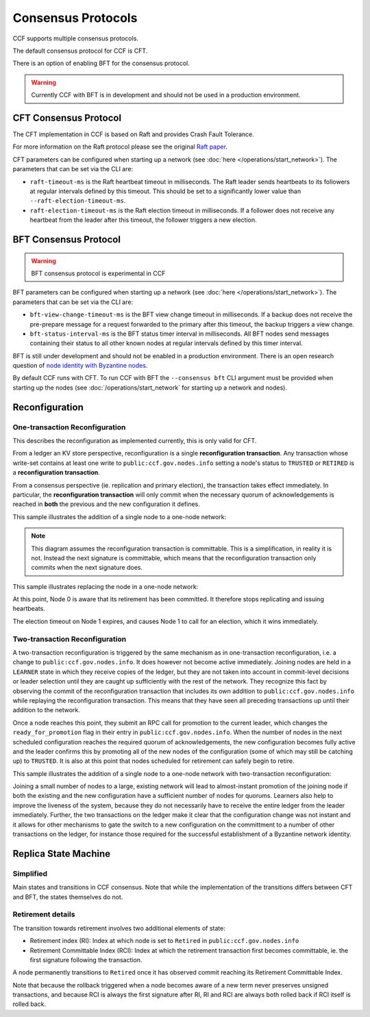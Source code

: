 Consensus Protocols
===================

CCF supports multiple consensus protocols.

The default consensus protocol for CCF is CFT.

There is an option of enabling BFT for the consensus protocol.

.. warning:: Currently CCF with BFT is in development and should not be used in a production environment.

CFT Consensus Protocol
-----------------------

The CFT implementation in CCF is based on Raft and provides Crash Fault Tolerance.

For more information on the Raft protocol please see the original `Raft paper <https://www.usenix.org/system/files/conference/atc14/atc14-paper-ongaro.pdf>`_.

CFT parameters can be configured when starting up a network (see :doc:`here </operations/start_network>`). The parameters that can be set via the CLI are:

- ``raft-timeout-ms`` is the Raft heartbeat timeout in milliseconds. The Raft leader sends heartbeats to its followers at regular intervals defined by this timeout. This should be set to a significantly lower value than ``--raft-election-timeout-ms``.
- ``raft-election-timeout-ms`` is the Raft election timeout in milliseconds. If a follower does not receive any heartbeat from the leader after this timeout, the follower triggers a new election.

BFT Consensus Protocol
----------------------

.. warning:: BFT consensus protocol is experimental in CCF

BFT parameters can be configured when starting up a network (see :doc:`here </operations/start_network>`). The parameters that can be set via the CLI are:

- ``bft-view-change-timeout-ms`` is the BFT view change timeout in milliseconds. If a backup does not receive the pre-prepare message for a request forwarded to the primary after this timeout, the backup triggers a view change.
- ``bft-status-interval-ms`` is the BFT status timer interval in milliseconds. All BFT nodes send messages containing their status to all other known nodes at regular intervals defined by this timer interval.

BFT is still under development and should not be enabled in a production environment. There is an open research question of `node identity with Byzantine nodes <https://github.com/microsoft/CCF/issues/893>`_.

By default CCF runs with CFT. To run CCF with BFT the ``--consensus bft`` CLI argument must be provided when starting up the nodes (see :doc:`/operations/start_network` for starting up a network and nodes).

Reconfiguration
---------------

One-transaction Reconfiguration
~~~~~~~~~~~~~~~~~~~~~~~~~~~~~~~

This describes the reconfiguration as implemented currently, this is only valid for CFT.

From a ledger an KV store perspective, reconfiguration is a single **reconfiguration transaction**.
Any transaction whose write-set contains at least one write to ``public:ccf.gov.nodes.info`` setting a node's status to ``TRUSTED`` or ``RETIRED`` is a **reconfiguration transaction**.

From a consensus perspective (ie. replication and primary election), the transaction takes effect immediately.
In particular, the **reconfiguration transaction** will only commit when the necessary quorum of acknowledgements is reached in **both** the previous and the new configuration it defines.

This sample illustrates the addition of a single node to a one-node network:

.. mermaid::

    sequenceDiagram
        participant Members
        participant Node 0
        participant Node 1

        Note over Node 0: State in KV: TRUSTED
        Note over Node 1: State in KV: PENDING

        Note right of Node 0: Cfg 0: [Node 0]
        Note right of Node 0: Active configs: [Cfg 0]

        Members->>+Node 0: Vote for Node 1 to become TRUSTED

        Note right of Node 0: Reconfiguration Tx ID := 3.42
        Note right of Node 0: Cfg 1 := [Node 0, Node 1]
        Note right of Node 0: Active configs := [Cfg 0, Cfg 1]
        Node 0-->>-Members: Success

        Node 1->>+Node 0: Poll join
        Node 0-->>-Node 1: Trusted

        Node 0->>Node 1: Replicate 3.42
        Note over Node 1: State in KV := TRUSTED
        Note right of Node 1: Active configs := [Cfg 0, Cfg 1]
        Node 1->>Node 0: Acknowledge 3.42

        Note right of Node 0: 3.42 commits (meets quorum in Cfg 0 and 1)
        Note right of Node 0: Active configs := [Cfg 1]

        Node 0->>Node 1: Notify commit 3.42
        Note right of Node 1: Active configs := [Cfg 1]

.. note:: This diagram assumes the reconfiguration transaction is committable. This is a simplification, in reality it is not. Instead the next signature is committable, which means that the reconfiguration transaction only commits when the next signature does.

This sample illustrates replacing the node in a one-node network:

.. mermaid::

    sequenceDiagram
        participant Members
        participant Node 0
        participant Node 1

        Note over Node 0: State in KV: TRUSTED
        Note over Node 1: State in KV: PENDING

        Note right of Node 0: Cfg 0: [Node 0]
        Note right of Node 0: Active configs: [Cfg 0]

        Members->>+Node 0: Vote for Node 1 to become TRUSTED and Node 0 to become RETIRED

        Note right of Node 0: Reconfiguration Tx ID := 3.42
        Note right of Node 0: Cfg 1 := [Node 1]
        Note right of Node 0: Active configs := [Cfg 0, Cfg 1]
        Node 0-->>-Members: Success

        Note over Node 0: State in KV := RETIRED

        Node 1->>+Node 0: Poll join
        Node 0-->>-Node 1: Trusted

        Node 0->>Node 1: Replicate 3.42
        Note over Node 1: State in KV := TRUSTED
        Note right of Node 1: Active configs := [Cfg 0, Cfg 1]
        Node 1->>Node 0: Acknowledge 3.42

        Note right of Node 0: 3.42 commits (meets quorum in Cfg 0 and 1)
        Note right of Node 0: Active configs := [Cfg 1]

        Node 0->>Node 1: Notify commit 3.42
        Note right of Node 1: Active configs := [Cfg 1]

At this point, Node 0 is aware that its retirement has been committed. It therefore stops replicating and issuing heartbeats.

The election timeout on Node 1 expires, and causes Node 1 to call for an election, which it wins immediately.

Two-transaction Reconfiguration
~~~~~~~~~~~~~~~~~~~~~~~~~~~~~~~

A two-transaction reconfiguration is triggered by the same mechanism as in one-transaction reconfiguration, i.e. a change to ``public:ccf.gov.nodes.info``. It does however not become active immediately. Joining nodes are held in a ``LEARNER`` state in which they receive copies of the ledger, but they are not taken into account in commit-level decisions or leader selection until they are caught up sufficiently with the rest of the network. They recognize this fact by observing the commit of the reconfiguration transaction that includes its own addition to ``public:ccf.gov.nodes.info`` while replaying the reconfiguration transaction. This means that they have seen all preceding transactions up until their addition to the network.

Once a node reaches this point, they submit an RPC call for promotion to the current leader, which changes the ``ready_for_promotion`` flag in their entry in ``public:ccf.gov.nodes.info``. When the number of nodes in the next scheduled configuration reaches the required quorum of acknowledgements, the new configuration becomes fully active and the leader confirms this by promoting all of the new nodes of the configuration (some of which may still be catching up) to ``TRUSTED``. It is also at this point that nodes scheduled for retirement can safely begin to retire.

This sample illustrates the addition of a single node to a one-node network with two-transaction reconfiguration:

.. mermaid::

    sequenceDiagram
        participant Members
        participant Node 0
        participant Node 1

        Note over Node 0: State in KV: TRUSTED
        Note over Node 1: State in KV: PENDING

        Note right of Node 0: Cfg 0: [Node 0]
        Note right of Node 0: Active configs: [Cfg 0]

        Members->>+Node 0: Vote for Node 1 to become LEARNER

        Note right of Node 0: Reconfiguration Tx ID := 3.42
        Note right of Node 0: Cfg 1 := [Node 0, Node 1]
        Note right of Node 0: Active configs := [Cfg 0]
        Node 0-->>-Members: Success


        Node 0->>Node 1: Replicate Tx ID 3.42
        Note over Node 1: State in KV := LEARNER
        Node 1->>Node 0: Acknowledge Tx ID 3.42

        Node 0->>Node 1: Notify commit 3.42
        
        Node 1->>+Node 0: Ready-for-promotion RPC for Node 1
        Note over Node 0: Node 1 in KV := UP_TO_DATE_LEARNER
        Note over Node 0: All nodes in Cfg 1 in KV := TRUSTED
        Note right of Node 0: Active configs := [Cfg 0, Cfg 1]
        Node 0-->>-Node 1: Success @ Tx ID 3.43

        Node 0->>Node 1: Replicate Tx ID 3.43
        Note over Node 1: State in KV := TRUSTED
        Node 1->>Node 0: Acknowledge Tx ID 3.43


        Note right of Node 0: Tx ID 3.43 commits (meets quorum in Cfg 0 and 1)
        Note right of Node 0: Active configs := [Cfg 1]

Joining a small number of nodes to a large, existing network will lead to almost-instant promotion of the joining node if both the existing and the new configuration have a sufficient number of nodes for quorums. Learners also help to improve the liveness of the system, because they do not necessarily have to receive the entire ledger from the leader immediately. Further, the two transactions on the ledger make it clear that the configuration change was not instant and it allows for other mechanisms to gate the switch to a new configuration on the committment to a number of other transactions on the ledger, for instance those required for the successful establishment of a Byzantine network identity.


Replica State Machine
---------------------

Simplified
~~~~~~~~~~

Main states and transitions in CCF consensus. Note that while the implementation of the transitions differs between CFT and BFT, the states themselves do not.

.. mermaid::

    graph LR;
        Init-->Leader;
        Init-->Follower;
        Follower-->Candidate;
        Candidate-->Follower;
        Candidate-->Leader;
        Leader-->Retired;
        Follower-->Retired;

Retirement details
~~~~~~~~~~~~~~~~~~

The transition towards retirement involves two additional elements of state:

- Retirement index (RI): Index at which node is set to ``Retired`` in ``public:ccf.gov.nodes.info``
- Retirement Committable Index (RCI): Index at which the retirement transaction first becomes committable, ie. the first signature following the transaction.

A node permanently transitions to ``Retired`` once it has observed commit reaching its Retirement Committable Index.

.. mermaid::

    graph LR;
        Follower-->FRI[Follower w/ RI];
        FRI-->Follower;
        FRI-->FRCI[Follower w/ RCI];
        FRCI-->Follower;
        FRCI-->Retired;

.. mermaid::

    graph LR;
        Leader-->LRI[Leader w/ RI];
        LRI-->Follower;
        LRI-->LRCI[Leader w/ RCI: reject new entries];
        LRCI-->Follower;
        LRCI-->Retired;

Note that because the rollback triggered when a node becomes aware of a new term never preserves unsigned transactions,
and because RCI is always the first signature after RI, RI and RCI are always both rolled back if RCI itself is rolled back.

